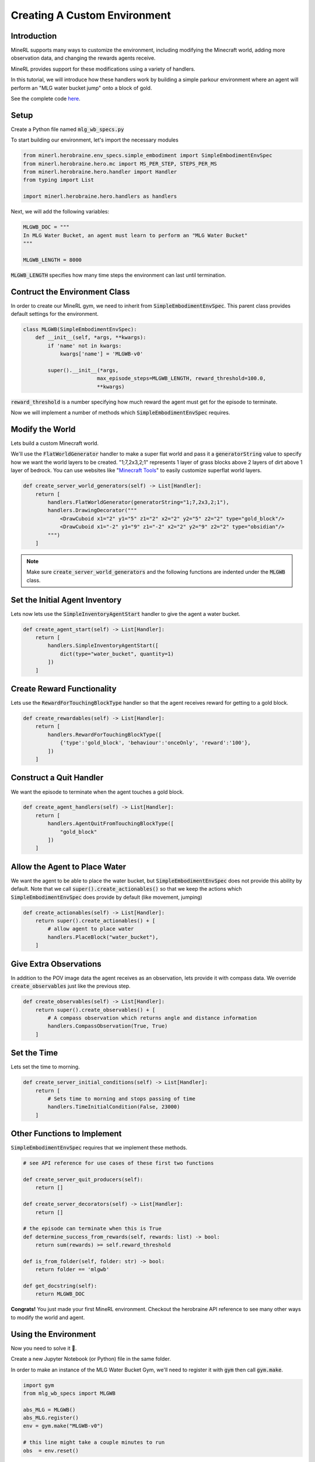 .. _Custom Env Tutorial

..  admonition:: Solution
    :class: toggle

====================================
Creating A Custom Environment
====================================

.. role:: python(code)
   :language: python

.. role:: bash(code)
   :language: bash


Introduction
============




MineRL supports many ways to customize the environment, including modifying the Minecraft world, adding 
more observation data, and changing the rewards agents receive.

MineRL provides support for these modifications using a variety of handlers.

In this tutorial, we will introduce how these handlers work by building a simple parkour environment
where an agent will perform an "MLG water bucket jump" onto a block of gold.

.. image:: ../assets/mlg_water_bucket.gif
  :scale: 100 %
  :alt:


See the complete code `here <https://github.com/trigaten/MLGPK_gym>`_.

Setup
============



Create a Python file named :code:`mlg_wb_specs.py`

To start building our environment, let's import the necessary modules

.. code-block:: python

    from minerl.herobraine.env_specs.simple_embodiment import SimpleEmbodimentEnvSpec
    from minerl.herobraine.hero.mc import MS_PER_STEP, STEPS_PER_MS
    from minerl.herobraine.hero.handler import Handler
    from typing import List

    import minerl.herobraine.hero.handlers as handlers



Next, we will add the following variables:


.. code-block:: python

    MLGWB_DOC = """
    In MLG Water Bucket, an agent must learn to perform an "MLG Water Bucket"
    """

    MLGWB_LENGTH = 8000

:code:`MLGWB_LENGTH` specifies how many time steps the environment can last until termination.


Contruct the Environment Class
============

In order to create our MineRL gym, we need to inherit from :code:`SimpleEmbodimentEnvSpec`. This parent class
provides default settings for the environment.


.. code-block:: python

    class MLGWB(SimpleEmbodimentEnvSpec):
        def __init__(self, *args, **kwargs):
            if 'name' not in kwargs:
                kwargs['name'] = 'MLGWB-v0'

            super().__init__(*args,
                            max_episode_steps=MLGWB_LENGTH, reward_threshold=100.0,
                            **kwargs)

:code:`reward_threshold` is a number specifying how much reward the agent must get for the episode to terminate.

Now we will implement a number of methods which :code:`SimpleEmbodimentEnvSpec` requires.

Modify the World
============

Lets build a custom Minecraft world. 

We'll use the :code:`FlatWorldGenerator` handler to make a super flat world and pass it a 
:code:`generatorString` value to specify how we want the world layers to be created. "1;7,2x3,2;1" 
represents 1 layer of grass blocks above 2 layers of dirt above 1 layer of bedrock. You can use websites
like "`Minecraft Tools`_"  to easily customize superflat world layers.

.. code-block:: python

    def create_server_world_generators(self) -> List[Handler]:
        return [
            handlers.FlatWorldGenerator(generatorString="1;7,2x3,2;1"),
            handlers.DrawingDecorator("""
                <DrawCuboid x1="2" y1="5" z1="2" x2="2" y2="5" z2="2" type="gold_block"/>
                <DrawCuboid x1="-2" y1="9" z1="-2" x2="2" y2="9" z2="2" type="obsidian"/>
            """)
        ]

.. _Minecraft Tools: https://minecraft.tools/en/flat.php?biome=1&bloc_1_nb=1&bloc_1_id=2&bloc_2_nb=2&bloc_2_id=3%2F00&bloc_3_nb=1&bloc_3_id=7&village_size=1&village_distance=32&mineshaft_chance=1&stronghold_count=3&stronghold_distance=32&stronghold_spread=3&oceanmonument_spacing=32&oceanmonument_separation=5&biome_1_distance=32&valid=Create+the+Preset#seed

.. note::
    Make sure :code:`create_server_world_generators` and the following functions are indented under the :code:`MLGWB` class.



Set the Initial Agent Inventory
============

Lets now lets use the :code:`SimpleInventoryAgentStart` handler to give the agent a water bucket.

.. code-block:: python

    def create_agent_start(self) -> List[Handler]:
        return [
            handlers.SimpleInventoryAgentStart([
                dict(type="water_bucket", quantity=1)
            ])
        ]

Create Reward Functionality
====================================

Lets use the :code:`RewardForTouchingBlockType` handler 
so that the agent receives reward for getting to a gold block.

.. code-block:: python

    def create_rewardables(self) -> List[Handler]:
        return [
            handlers.RewardForTouchingBlockType([
                {'type':'gold_block', 'behaviour':'onceOnly', 'reward':'100'},
            ])
        ]

Construct a Quit Handler
====================================
We want the episode to terminate when the agent touches a gold block.

.. code-block:: python 

    def create_agent_handlers(self) -> List[Handler]:
        return [
            handlers.AgentQuitFromTouchingBlockType([
                "gold_block"
            ])
        ]

Allow the Agent to Place Water
====================================
We want the agent to be able to place the water bucket, but :code:`SimpleEmbodimentEnvSpec`
does not provide this ability by default. Note that we call :code:`super().create_actionables()`
so that we keep the actions which :code:`SimpleEmbodimentEnvSpec` does provide by default (like movement, jumping)


.. code-block:: python

    def create_actionables(self) -> List[Handler]:
        return super().create_actionables() + [
            # allow agent to place water
            handlers.PlaceBlock("water_bucket"),
        ]

Give Extra Observations
====================================
In addition to the POV image data the agent receives as an observation, lets provide
it with compass data. We override :code:`create_observables` just like the previous step.

.. code-block:: python

    def create_observables(self) -> List[Handler]:
        return super().create_observables() + [
            # A compass observation which returns angle and distance information
            handlers.CompassObservation(True, True)
        ]

Set the Time 
======================
Lets set the time to morning.

.. code-block:: python

    def create_server_initial_conditions(self) -> List[Handler]:
        return [
            # Sets time to morning and stops passing of time
            handlers.TimeInitialCondition(False, 23000)
        ]

Other Functions to Implement
====================================

:code:`SimpleEmbodimentEnvSpec` requires that we implement these methods.

.. code-block:: python

    # see API reference for use cases of these first two functions

    def create_server_quit_producers(self):
        return []
    
    def create_server_decorators(self) -> List[Handler]:
        return []
    
    # the episode can terminate when this is True
    def determine_success_from_rewards(self, rewards: list) -> bool:
        return sum(rewards) >= self.reward_threshold

    def is_from_folder(self, folder: str) -> bool:
        return folder == 'mlgwb'

    def get_docstring(self):
        return MLGWB_DOC

**Congrats!** You just made your first MineRL environment. Checkout the herobraine API reference 
to see many other ways to modify the world and agent.

Using the Environment
========================

Now you need to solve it 🙂.

Create a new Jupyter Notebook (or Python) file in the same folder.

In order to make an instance of the MLG Water Bucket Gym, we'll need to 
register it with :code:`gym` then call :code:`gym.make`.

.. code-block:: python

    import gym
    from mlg_wb_specs import MLGWB

    abs_MLG = MLGWB()
    abs_MLG.register()
    env = gym.make("MLGWB-v0")

    # this line might take a couple minutes to run
    obs  = env.reset()

Here is some more boilerplate to get you started:

.. code-block:: python

    done = False

    while not done:

        env.render()

        # a dictionary of actions. Try indexing it and changing values.
        action = env.action_space.noop()

        obs, reward, done, info = env.step(action)

Running the previous two code blocks should open a Minecaft instance which 
will quickly be minimized. Then, it should open a window that shows the agent's view.

I recommend using a Jupyter Notebook then running the first code block
in one cell. In another cell, put the 3 lines from inside the while loop.
Run the cell a couple times and try changing the action dictionary.
